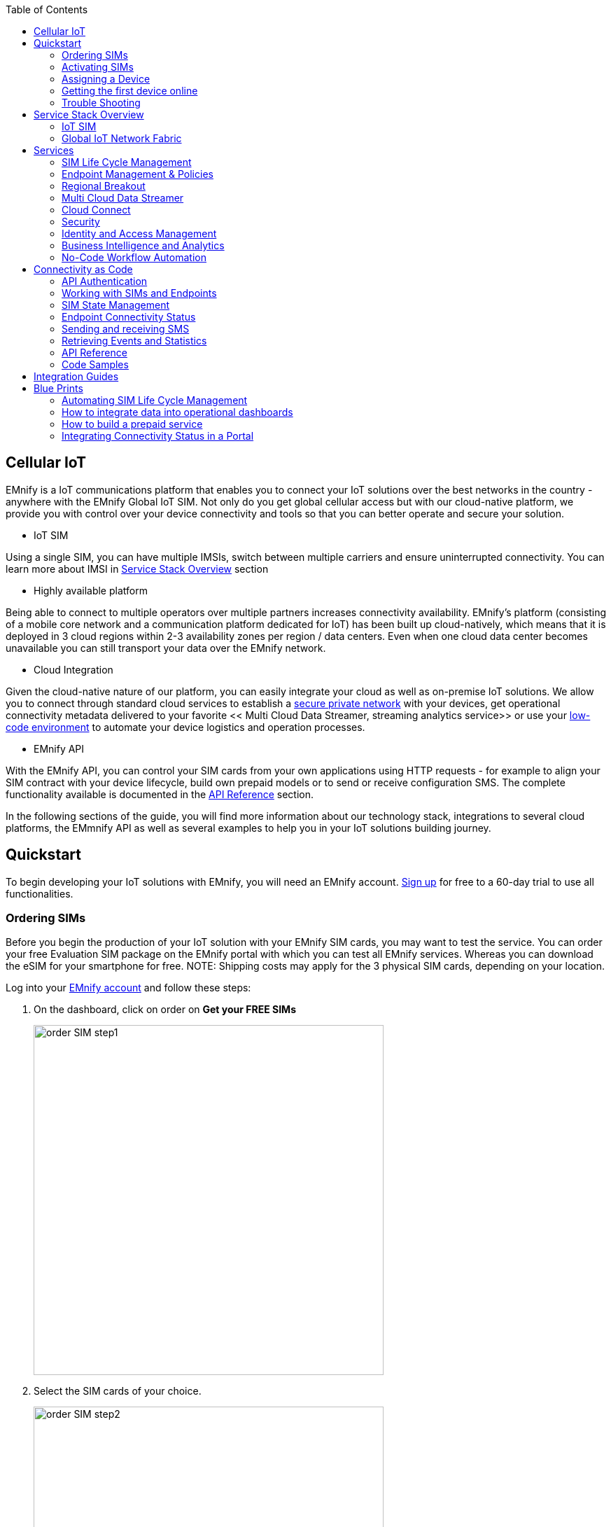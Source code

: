 :toc: left
:imagesdir: assets

== Cellular IoT
EMnify is a IoT communications platform that enables you to connect your IoT solutions over the best networks in the country - anywhere with the EMnify Global IoT SIM. Not only do you get global cellular access but with our cloud-native platform, we provide you with control over your device connectivity and tools so that you can better operate and secure your solution.

- IoT SIM

Using a single SIM, you can have multiple IMSIs, switch between multiple carriers and ensure uninterrupted connectivity. You can learn more about IMSI in <<Service Stack Overview>> section

- Highly available platform

Being able to connect to multiple operators over multiple partners increases connectivity availability. EMnify's platform (consisting of a mobile core network and a communication platform dedicated for IoT) has been built up cloud-natively, which means that it is deployed in 3 cloud regions within 2-3 availability zones per region / data centers. Even when one cloud data center becomes unavailable you can still transport your data over the EMnify network.

- Cloud Integration

Given the cloud-native nature of our platform, you can easily integrate your cloud as well as on-premise IoT solutions. We allow you to connect through standard cloud services to establish a <<Cloud Connect, secure private network>> with your devices, get operational connectivity metadata delivered to your favorite << Multi Cloud Data Streamer, streaming analytics service>> or use your <<No-Code Workflow, low-code environment>>  to automate your device logistics and operation processes.

- EMnify API

With the EMnify API, you can control your SIM cards from your own applications using HTTP requests - for example to align your SIM contract with your device lifecycle, build own prepaid models or to send or receive configuration SMS. The complete functionality available is documented in the <<API Reference, API Reference>> section. 

In the following sections of the guide, you will find more information about our technology stack, integrations to several cloud platforms, the EMmnify API as well as several examples to help you in your IoT solutions building journey.

== Quickstart
To begin developing your IoT solutions with EMnify, you will need an EMnify account. link:https://portal.emnify.com/sign/up?utm_source=dev-hub[Sign up] for free to a 60-day trial to use all functionalities.

=== Ordering SIMs
Before you begin the production of your IoT solution  with your EMnify SIM cards, you may want to test the service. You can order your free Evaluation SIM package  on the EMnify portal with which you can test all EMnify services. Whereas you can download the  eSIM for your smartphone for free.
NOTE: Shipping costs may apply for the 3 physical SIM cards, depending on your location.

Log into your link:https://portal.emnify.com[EMnify account] and follow these steps:

1. On the dashboard, click on order on *Get your FREE SIMs* 
+
image::order-SIM_step1.png[width=500, float="center"]
2. Select the SIM cards of your choice. 
+
image::order-SIM_step2.png[width=500, float="center"]
.. If you select physical SIM cards, you can further choose between 3in1 (no nano SIM) or 4in1 (with nano SIM).
+
image::order-SIM_step2.1.png[width=500, float="center"]
.. If you select the developer eSIM, you can directly download it into your eSIM compatible phone. You can find the instructions to do so in this link:https://www.emnify.com/en/developer-hub/emnify-developer-esim[blog post]
3. For the physical SIM cards, proceed to fill in your shipping details.
+
image::order-SIM_step3.png[width=500, float="center"]

4. Proceed to pay the shipping charges and you will be notified when the SIM cards will be shipped.
+
image::order-SIM_step4.png[width=500, float="center"]

=== Activating SIMs

Once you get your EMnify SIM, you need to activate it before you can start using it. You can activate your SIM using the EMnify Portal.

. To activate your SIM using the EMnify portal, login to your link: https://portal.emnify.com?utm_source=dev-hub[EMnify account]
On your dashboard, click *REGISTER* on the card Register your SIM cards.
+
image::register_sims.png[width=500, float="center"]

. If you have the evaluation SIM cards, you will have to register them one by one.
+
image::register_single_sim.png[width=500, float="center"]

. Now enter the Batch Identification Code (*BIC* 1) in the prompt. You can find the BIC1 on the back of your SIM card. 
+ 
image::BIC.png[width=250, float="center"]
+
NOTE: You can directly register the Evaluation SIM cards by scanning the QR code on them. The scanner will copy the BIC and take you to the EMnify portal to register the SIM.
+
image::QRScan.png[width=500, float="center"]

. If you have ordered more than 5 SIM cards, you need to batch register them using the *BIC2*.
+
image::register_batch_sim.png[width=500, float="center"]
+
image::register_sim_complete.png[width=500, float="center"]


NOTE: If you have a developer eSIM, the downloading process of an eSIM automatically registers it in our portal. 

=== Assigning a Device

After you activate a SIM, it is recommended to assign it to a device since it is a necessary step to get your devices online. 

To create a device, give it a name and assign a service and coverage policy. 
// Add link to service and coverage policy

image::create_device.png[width=500, float="center"]

If you plan on using your device right away, activate it. A monthly cost will be charged for each connected device. If you do not plan on using the device right away, select "leave disabled".

=== Getting the first device online

Any device equipped with a SIM card requires an APN (Access Point Name) configuration to establish a data session. Some devices and networks auto-detect the APN but for most cases you need to configure it. 

APN: `em` (or alternatively use `emnify`)

Further some Android / iOS based devices and cellular modules also need to be configured to allow for roaming. 

Select below your device type and model to see how to configure the APN.  

|===
|<<Cellular modules>> |<<GPS tracker>> | <<Industrial Routers>>  
|<<Android>> | <<iOS devices>> | 
|===


==== Cellular modules

|===
|<<Quectel cellular IoT modules, Quectel>> |<<u-Blox cellular IoT modules,u-Blox>> | <<General cellular IoT modules, Fibocom>>  
|<<General cellular IoT modules, Telit>>  | <<General cellular IoT modules, Sierra Wireless>> | <<General cellular IoT modules, Cinterion/Gemalto/Thales>> 
|<<General cellular IoT modules, SIMcom>>  | <<General cellular IoT modules, Sequans>> |
|===

===== Quectel cellular IoT modules 

_Applies to all Quectel modules: BG95, BG96, EG25, EG91, EG95, EC21, EC25, M65, M66, M95, MC60, BG77, BG600L_

 
With Quectel modules the APN can be set with the 3GPP standard command AT+CGDCONT  

`AT+CGDCONT=1,"IP","em",,`
 
Quectel also utilizes a vendor specific Command AT+QICSGP 

`AT+QICSGP=1,1,"em","","",1`

 
According to link:https://www.quectel.com/faqs/12-8-what-is-the-difference-between-cgdcont-and-qicsgp/[Quectel] the command AT+QICSGP shall be used when the internal TCP/UDP stack should be used – and it also allows to configure which bearer (CSD or GPRS) is used. GPRS must be used.  
 
For managing roaming Quectel also introduced the AT+QCFG command. The suggested setting is: 
 
`AT+QCFG="roamservice",2,1`

NOTE: Check your Quectel module AT command guide for more information.
Further you can also read about AT commands in our <<AT command guide>>. 

===== u-Blox cellular IoT modules


u-Blox supports the standard 3GPP command to set APNs via AT+CGDCONT 

`AT+CGDCONT=1,"IP","em",,` 
 
u-Blox also supports a vendor specific command to configure the APN for the initial EPS bearer. 

`AT+UCGDFLT=1,"IP","em"`

For roaming configuration u-blox modules utilize a vendor specific AT+UDCONF command. This enables automatic search in case the device cannot attach to a specific network.  

`AT+UDCONF=20,2`


NOTE: Check your u-Blox module AT command guide for more information.
Further you can also read about AT commands in our <<AT command guide>>. 


===== General cellular IoT modules

_Applies to a cellular module vendors: Fibocom, Telit, Sierra Wireless, SIMcom, Cinterion, Gemalto, Thales, Sequans_

The commands for configuring the APN settings are 3GPP standardized and all major cellular module manufacturer support the commands.   
 
The AT+CGDCONT command needs to be utilized to set the APN.  

`AT+CGDCONT=1,"IP","em",,`

NOTE: Check your AT command guide for further information or read 
link:https://portal.3gpp.org/desktopmodules/Specifications/SpecificationDetails.aspx?specificationId=1515[3GPP Technical Specification 27.007]. Further you can also read about AT commands in our <<AT command guide>>. 

==== GPS tracker

|===
|<<Teltonika GPS APN configuration, Teltonika>> |<<Ruptela GPS APN configuration,Ruptela>> | <<Concox GPS APN configuration, Concox>>  
|<<Coban GPS APN configuration, Coban>>  | <<Meitrack GPS APN configuration, Meitrack>> | <<Elinz GPS APN configuration, Elinz>> 
|<<Reachfar GPS APN configuratio, Reachfar>>  | <<Queclink GPS APN configuration, Queclink >> | <<Bitrek GPS APN configuration, Bitrek>>
|===

TIP: For other GPS vendors please consult the manual and configure the APN to be `em` or `emnify`.

===== Teltonika GPS APN configuration

link:https://wiki.teltonika-gps.com/view/Universal_Device_Test_Guide_V3.2[Source Teltonika GPS documentation]

_Applies to FMB110, FMB120, FM130, FMB140, FMC001, FMM001, FMC125, FMC130, FMC640, FMM125, FMM130, FMM640, FMP100, FMB001, FMB002, FMB003, FMB010_

Configuring the APN for Teltonika GPS trackers can be done through

. Teltonika Configurator over a USB, Bluetooth connection 
. Via the SMS console through the EMnify Portal (most simple) 
. via the EMnify SMS API or Zapier Integration (when automating the configuration) 

NOTE: Newer Teltonika GPS versions automatically detect the EMnify APN setting

When the GPS tracker is turned on for the first time after the SIM is installed it is showing the status `Attached` in the EMnify portal. At this point the device can receive SMS but not establish a data session unless the APN is setup or detected. 

The SMS command to set the APN is:
----
  setparam 2001:em 
----
(please note the two leading spaces) 

===== Ruptela GPS APN configuration

_Applies to HCV5, LCV5, Pro5, Trace5/NA, FM-Tco4 HCV/HCV 3G, FM-Tco4 LCV/LCV 3G, FM-Pro4/Pro4 3G, FM-Eco4/4+, FM-Eco4 light/light+/3G, FM-Eco4 S Series, FM-Eco4 T Series, FM-Plug4_ 

link:https://doc.ruptela.lt/display/AB/Tracking+devices[Source Ruptela Documentation] 

Configuring the APN for Ruptela GPS trackers can be done through

. Ruptela Device Center over a USB, Bluetooth connection 
. Via the SMS console through the EMnify Portal (most simple) 
. via the EMnify SMS API or Zapier Integration (when automating the configuration) 

When the GPS tracker is turned on for the first time after the SIM is installed it is showing the status `Attached` in the EMnify portal. At this point the device can receive SMS but not establish a data session unless the APN is setup or detected. 

The SMS command to set the APN for Ruptela GPS trackers is:
----
[SMSpassword] setconnection em
----
The [SMSpassword] can be setup in the Ruptela device center. IF it is not set then the SMSpassword can be omitted and the command is only

----
setconnection em
----

===== Concox GPS APN configuration
_Applies to JM-VL01, JM-VL02, JM-BL11, JM-VL03, JM-VL04, JM-LL01, JM-LL02, JM-LL301, X3,Wetrack140, Wetrack2, Wetrack lite, Bl10, GT06N, OB22, ET25, HVT001, EG02, JM-VG01U, JM-VG02U, JM-VG04Q, AT1-AT6, CT10, JM-LG01, JM-LG05, TBT100_ 


Configuring the APN for Concox GPS trackers can be done 

. Via the SMS console through the EMnify Portal (most simple) 
. via the EMnify SMS API or Zapier Integration (when automating the configuration) 

When the GPS tracker is turned on for the first time after the SIM is installed it is showing the status `Attached` in the EMnify portal. At this point the device can receive SMS but not establish a data session unless the APN is setup.

The SMS command to set the APN for Concox GPS trackers is:
----
APN em#
----

For some Concox models (e.g. TR02) the password (default 666666) needs to be send with the command
----
APN,666666,em#
----


===== Coban GPS APN configuration

_Applies to Coban TK104, GPS303X, GPS103X, GPS306X, LK209, ..._

Configuring the APN for Coban GPS trackers can be done 

. Via the SMS console through the EMnify Portal (most simple) 
. via the EMnify SMS API or Zapier Integration (when automating the configuration) 

When the GPS tracker is turned on for the first time after the SIM is installed it is showing the status `Attached` in the EMnify portal. At this point the device can receive SMS but not establish a data session unless the APN is setup and the GPRS service is activated.

To turn on GPSR 
----
gprs[your_password] 
----

The SMS command to set the APN for Coban GPS trackers is:
----
APN[your_password] em 
----

The default password is 123456. There are no spaces between gprs/APN and the password. 

===== Meitrack GPS APN configuration
_Applies to P88L, P99, MT90, T663L, T333, T366, T399, TS299L, TC68L, TC68SG, T622, K211G, T355G_
Configuring the APN for Meitrack GPS trackers can be done 

. via the Meitrack manager when 
. Via the SMS console through the EMnify Portal (most simple) 
. via the EMnify SMS API or Zapier Integration (when automating the configuration) 

When the GPS tracker is turned on for the first time after the SIM is installed it is showing the status `Attached` in the EMnify portal. At this point the device can receive SMS but not establish a data session unless the APN is setup. 

The SMS command to set the APN for Meitrack GPS trackers is:
----
0000,A81,em,,
----
Where 0000 is the default SMS password. 

On other devices the APN setting is done via the A21 command

----
666888,A21,1,server.meigps.com,8800,em,,
----
Where 666888 is the default superpassword (not the SMS password).

Both SMS and Superpassword can be changed and would then need to be replaced in the SMS command. 

===== Elinz GPS APN configuration

Configuring the APN for Elinz GPS trackers can be done 

. Via the SMS console through the EMnify Portal (most simple) 
. via the EMnify SMS API or Zapier Integration (when automating the configuration) 

When the GPS tracker is turned on for the first time after the SIM is installed it is showing the status `Attached` in the EMnify portal. At this point the device can receive SMS but not establish a data session unless the APN is setup. 

The SMS command to set the APN for Elinz GPS trackers is:

----
APN,em#
----

On other models the APN configuration is a little different

----
apn[password] em
----

Default password 123456. 


===== Reachfar GPS APN configuration

Configuring the APN for Reachfar GPS trackers can be done 

When the GPS tracker is turned on for the first time after the SIM is installed it is showing the status `Attached` in the EMnify portal. At this point the device can receive SMS but not establish a data session unless the APN is setup. 

_Applies to RF-V6+, RF-V8, RF-V8S, RF-V13, RF-V16, RF-V18, RF-V20_

The following two SMS commands need to send
----
123456,sos1,[yourphonenumber]# // Bind the tracker to a specific phone number e.g. 49173871878 (instead of +49173871878). 123456 is the default SMS password. 
apn,em,plmn,90143#  // Send this SMS from the phone
----

123456 is the default password. After setting the APN the GPS tracker needs to be rebooted. 

_Applies to RF-V26, RF-V26+, RF-V28, RF-V30, RF-V32, RF-V34, RF-V36, RF-V36, RF-V38, RF-V40, RF-V42, RF-V43，RF-V44, RF-V46_

The following two SMS commands need to send
----
pw,123456,center,[yourphonenumber]# // Bind tracker to specific phone. 123456 is the default password. 
apn,em# // Send this SMS from the phone
----

===== Queclink GPS APN configuration

Configuring the APN for Queclink GPS trackers can be done 

. Via the SMS console through the EMnify Portal (most simple) 
. via the EMnify SMS API or Zapier Integration (when automating the configuration) 

When the GPS tracker is turned on for the first time after the SIM is installed it is showing the status `Attached` in the EMnify portal. At this point the device can receive SMS but not establish a data session unless the APN is setup. 

The SMS command to set the APN for Queclink GPS trackers is:

----
AT+GTBSI=[password],em,,,,,,,0002$ // The password default is device model,e.g. gl200
----


===== Bitrek GPS APN configuration


Configuring the APN for Bitrek GPS trackers can be done 

. Via the SMS console through the EMnify Portal (most simple) 
. via the EMnify SMS API or Zapier Integration (when automating the configuration) 

When the GPS tracker is turned on for the first time after the SIM is installed it is showing the status `Attached` in the EMnify portal. At this point the device can receive SMS but not establish a data session unless the APN is setup. 


The SMS command to set the APN for Bitrek GPS trackers is:

----
setparam 0242 em
----

The Bitrek GPS tracker also utilize a roaming command (setparam 0917) together with a list of enabled networks (setparam 0020-0099). The following SMS commands need to be send

----
setparam 0917 1 // enable romaing in all networks as defined in the next SMS
setparam 0020 <MNC> // MNC is the mobile network code on which the device shall roam
setparam 0021 <MNC>
....
setparam 0099 <MNC>
----

All commands can be concatenated into one SMS (max. 160 characters) by using the ; as a delimiter.

----
setparam 0242 em; setparam 0917 1; setparam 0020 <MNC>; .....
----




==== Industrial Routers

_Applies to RUT240, RUT950, RUT955, RUTX09, RUTX11, RUTX12, RUTX14, RUTXR1, RUT360_ 

Newer firmware version of the Teltonika Routers should automatically detect the EMnify APN. Nevertheless, in case the APN is not correctly detected it can be configured with 3 methods 

1. With the Teltonika WebUI over Wifi, Ethernet 
2. Via the SMS console through the EMnify Portal (most simple) 
3. via the EMnify SMS API or Zapier Integration (when automating the configuration)   
 
[start=1]
1. APN configuration through the Teltonika Router WebUI 
+
Connect your PC through the routers Wi-Fi using the credentials provided on the device.  
Open the Teltonika WebUI http://192.168.1.1 and go to the Mobile configuration. Type in “em” in APN – there is no PIN configured on the SIM and no APN username or password required.  
 

2. Teltonika Networks Router APN configuration via SMS console / API or Zapier
+ 
link:https://wiki.teltonika-networks.com/view/SMS_Commands[Teltonika Documentation Source]
+
Make sure that the Router is powered on and the SIM card is inserted and activated. In the EMnify portal the device should show as `Attached`. 
+
The following SMS command need to be send to the device
---- 
cellular apn=em
----

==== Android

When setting up an Android device with an EMnify SIM you need to follow these 5 steps

. Go to Settings -> Mobile Network
. Go to Mobile data
. Enable roaming and go to Access Point Names (APN)
. Create a new APN with any name and configure the APN with "em"

[.float-group]
--
image::Android_01_Settings.jpg[width=250, float="left"]
image::Android_02_Mobile_Network.jpg[width=250, float="left"]
image::Android_03_Mobile_Data.jpg[width=250, float="left"]
image::Android_04_Create_Access_Point_name.jpg[width=250, float="left"]
image::Android_05_Configure_APN.jpg[width=250, float="left"]
--

==== iOS devices

When setting up an iOS device with an EMnify IoT SIM you need to follow 4 steps

. Go to Settings -> Mobile Data
. Click on the EMnify Data Plan (first one if regular SIM or secondary in case of eSIM) 
. Enable Roaming and Click on Mobile Data Network
. Set APN to em - leave anything else blank

[.float-group]
--
image::iOS_01_Settings.png[width=250, float="left"]
image::iOS_02_Mobile_Data.png[width=250, float="left"]
image::iOS_03_Mobile_Network.png[width=250, float="left"]
image::iOS_04_APN.png[width=250, float="left"]
--

=== Trouble Shooting

== Service Stack Overview

=== IoT SIM

==== Form factors

==== Developer eSIM

==== Multi IMSI

=== Global IoT Network Fabric

==== RAN Aggregation

==== Distributed Data Transport

===== Regional Breakout

===== VPN Connectivity

==== SMS

// ==== USSD

==== Voice

==== RAN Aggregation

==== Radio Access Types

The EMnify IoT SIM and platform supports all devices and modules using the following radio access technologies 

* <<2G (GSM/GPRS/Edge)>> - in more than 370 networks
* <<3G (UMTS/WCDMA/HPSA/HSDPA)>> - in more than 390 networks
* <<4G (LTE/LTE-A/LTE-CATXX)>> - in more than 310 networks
* <<5G (NR)>> - in 5+ networks
* <<LPWAN: LTE-M/NB-IoT, LTE-M (CAT-M1)>> - in more than 60 networks
* <<LPWAN: LTE-M/NB-IoT, NB-IoT (CAT-NB1, CAT-NB2)>> - in 12+ networks

When a device wants to connect with any of these radio technologies than the network needs to suport this technology as well as the device needs to support the frequency band which this network utilizes for this technology.  


===== 2G (GSM/GPRS/Edge)

GSM/GPRS is still one of the most dominant IoT technologies. Although the throughput is limited (GPRS max. 120kbps, Edge max. 1Mbps) it is more than sufficient for many IoT use cases. The modules are cheap ( <10$ ) and the coverage is widely available throughout the world in more than 200 countries. EMnify provides GSM/GPRS coverage in more than 370 GSM networks.

GSM/GPRS is easy to deploy for IoT use cases because there only 4 frequency bands utilized by operators for GSM/GPRS worldwide. 

In Americas

* B2 (1900MHz) 
* B5 (850MHz) 

In the rest of world 

* B3 (1800MHz) 
* B8 (900MHz)

Therefore, module manufacturers offer dual-band modules that can be used either in Americas or Rest of World - or Quadband modules that can be deployed globally. 

Nevertheless GSM/GPRS is being phased out in several countries to free up frequency band for newer technologies. link:https://www.emnify.com/en/resources/global-2g-phase-out[More than 60 networks have discontinued or announced to discontinue GSM technology]. 

===== 3G (UMTS/WCDMA/HPSA/HSDPA)

3G technologies like UMTS, WCDMA, HSDPA, HSUPA have been driven by the surge for more data speed. As an evolution of GSM, many parts of the GSM/GPRS core network and signaling are reused, where the most difference is in the radio part.

With more than 170 countries worldwide 3G/UMTS is still widely available. EMnify provides 3G/UMTS coverage in more than 390 networks. 

3G modules are easy to deploy - similar to 2G - as there are only 5 different frequency bands utilized by operators worlwide (with exception of Japan and China). Most UMTS modules therefore can be deployed worldwide.

* B1 (2100Mhz) - main UMTS band in the world
* B2 (1900Mhz) - used in Americas
* B4 (1700Mhz) - used in Americas
* B5 (850Mhz) - Australia / Americas
* B8 (900Mhz) - Europe 

For Europe a 900/2100 Mhz dual-band module is required.
For Americas a 850/1900 Mhz dual-band module is required. 

3G/UMTS is also being phased out by several network operators to make space for newer technologies - also check here the article on link:https://www.emnify.com/en/resources/global-2g-phase-out[GMS and UMTS networks that are being discontinued]


===== 4G (LTE/LTE-A/LTE-CATXX)

LTE is a 4G technology (another one would be Wimaxx - which never succeeded). With the evolution of LTE there have been different LTE categories established such as CAT-1, CAT-3, CAT-4, CAT-6, CAT-9, CAT-12 - mainly with increasing data throughput per category. 
While for consumer phones and broadband use cases the increase of throughput is relevant - the increasing costs for the modules have demanded for a lightweight LTE module for IoT use cases - which first led to CAT-1. 

LTE CAT-1 offers 10Mbps in downlink and 5Mbps in uplink - and is available with network operators wherever LTE is deployed. Because of its wide availability and the possibility to roam between operators without limitation LTE CAT-1 is widely used in IoT use cases.

Currently EMnify offers connectivity over LTE in more than 310 networks worldwide. 

The deployment of LTE devices in a global scale is more challenging than with GSM and UMTS because network operators worldwide have been using more than 27 different frequency bands. Most modules therefore only support specific regions where the device can be deployed.

Some main LTE-bands are

* B3 (1800 MHz) - Europe, Africa, APAC
* B7 (2600 MHz) - used in Americas, Europe, APAC
* B20 (800 MHz) - used in Europe, Asia
* B1 (2100 MHz) - Europe, Asia 
* B2 (1900 NHz) - Americas
* B4 (1700 Mhz) - Americas
* B5 (850 Mhz) - North America, APAC

TIP: Validate the frequency bands utilized by the operators in your deployment countries before deciding for a module. You can look up the utilized frequency bands link:https://www.frequencycheck.com/interfaces/lte[here] 


===== LPWAN: LTE-M/NB-IoT

While utilizing LTE infrastructure both NB-IoT and LTE-M are also part of the 5G standardization. Both technologies have been specified to meet the demand for IoT use cases in terms of: 

* Reduced cost - to enable mass production of cellular IoT devices
** removing unnecessary LTE features for IoT such as dual carrier, high modulations  
* Low power utilization - for battery powered use cases that require years of operation 
** introducing power saving features such as <<PSM>> and <<eDRX>>
** reducing the max. transmission power to less than 200mA to cater for battery max. current (GSM for example has 2A max power)
* Wider coverage - (+14dB for LTE-M and +20 for Nb-IoT sensitivity) for rural/indoor/underground use cases
** utilizing extended coverage feature with more retransmissions to ensure data gets delivered
* Smaller module size - to enable smaller device use cases

Because LTE-M and NB-IoT rely on LTE infrastructure they also utilize a multitude of different frequency bands - a total of 26 bands have been specified for their use. 
To deploy NB-IoT and LTE-M in multiple countries and regions the modules need to support the operator frequency bands. 

Cellular LPWAN modules come in different versions

* NB-IoT only or LTE-M only
* LTE-M/NB-IoT combined
* LTE-M/NB-IoT with 2G fallback and optional additional technologies (3G,4G)

As of today, roaming for NB-IoT is very limited between operators because of new charging models being implemented for NB-IoT. For LTE-M roaming usually works over regular LTE roaming - nevertheless some operators have limited the access to their LTE-M networks and the available features (PSM, eDRX).  

Check the EMnify LTE-M coverage, availability of PSM/eDRX and proposed frequency bands link:https://www.emnify.com/lte-m-coverage?hsLang=en[on our Website]. 


[.lead]
[#PSM]
Power-Save-Mode (PSM)

Jump to:

* <<PSM_CELL,Why cellular communication is not ideal for IoT>>
* <<PSM_WHAT,How does Power Save Mode work>>
* <<PSM_ROAMING, Roaming for Power Save mode>>
* <<PSM_AT_COMMANDS,AT Command calculation and examples for PSM settings>>
* 

[#PSM_CELL]
Cellular communication for smartphones usually requires low latency on downlink - in case you are being called your phone should ring right away. Because of this there are two things the device does which require power:

. continously listening to the radio if there is an incoming call
. transmitting location information to the network where it should be called - whenever it moves out of a tracking area and periodicly every 54 minutes 

[#PSM_WHAT]
For most IoT use cases a downlink-initiated channel is not required - it is usually the device that intiates the communication to send e.g. sensor data. Therefore, a Power Save Mode is introduced that allows the device to go to sleep in case it has nothing to send.

The Power Save mode has these characteristics

* the Power Save Mode is similar to a power off period during which the module only consumes a couple of &#x03BC;A
* the device tells the network for how long it is going periodically into PSM (timer T3412 extended)
* the device/module will not be reachable during PSM from the outside in downlink
* the device can wake up the module and send data (e.g. powerkey, interrupt or pin triggered)
* when the device wakes up it does not need to reattach and reestablishing a PDN connection (unless it has moved to a different tracking area)
* after the device wakes up it stays in idle mode for a configurable time (timer T3324) to listen for downlink messages (e.g. firmware updates)
* the actual time the device is then in Power Save Mode is T3412 extended - T3324

image:PSM.png[#PSM_Image].PSM and the 3412 and T3324 timers

NOTE: some modules (e.g. u-blox SARA-R4/SARA-N4) do not go into sleep mode when having a SIM enabled PIN. On EMnify SIMs the PIN is disabled. 



[#PSM_ROAMING]
Be aware that not all Nb-IoT and LTE-M networks have implemented PSM - and even when PSM is available with the local operator this does not mean that a roaming SIM can use it. This makes it very difficult for devices that are moving - in case they use PSM, and the new network does not support PSM - or only other timer configurations. We therefore regularly test the link:https://www.emnify.com/lte-m-coverage?hsLang=en[availability of PSM in our EMnify LTE-M roaming footprint.]

[#PSM_AT_COMMANDS]
The 3GPP defined AT command to configure PSM is `AT+CPSMS`m which sets the T3412 extended and T3324 timers. 

An example command is

`AT+CPSMS=1,,,01001110,00000101`

PSM will be enabled (`1`) and the desired value for T3412 extended is 140 hours (`01001110`) and the desired value for the T3324 timer is 10s (`01001110`). The network does not necessarily use the desired values but utilizes supported values that are close to the desired values. To read the effective PSM configuration use the command

`AT+CPSMS?`

There is a good calculator fon how to set the values for 3412 and T3324 available link:https://www.thalesgroup.com/en/markets/digital-identity-and-security/iot/resources/developers/psm-calculation-tool[from Thales, window=read-later]. 

Module vendors have also implemented module specific commands, e.g. Quectel

** `AT+QPSMS` extends PSM settings 
** `AT+QCFG=”psm/enter”,1` used to put the module immediately into PSM when the RRC connection is released (not waiting for T3324 to expire)
** `AT+QPSMEXTCFG` modem optimization command with different attributes such as making sure that PSM is randomized between different devices so they do not send data at the same time 

[.lead]
[#eDRX]
extended Discontinuous Reception (eDRX)

* <<eDRX_WHAT,How does eDRX work>>
* <<eDRX_ROAMING, Roaming with eDRX>>
* <<eDRX_AT_COMMANDS,AT Command examples for eDRX settings>>

[#eDRX_WHAT]
Whereas PSM is focused on uplink centric use cases, eDRX tries to reduce the power consumption for IoT Use cases that get downlink information. Regular smartphones are not continously listening on the radio for an incoming message but only every 1.28s or 2.56s which is called DRX (discontinous Reception). eDRX allows configuration of custom intervals of up to 40-175mins - depending on which configuration the visited network allows. 

image:eDRX.png[id=PSM].PSM and the 3412 and T3324 timers

[#eDRX_ROAMING]
As with PSM - not all NB-IoT and LTE-M networks support eDRX or the same timer configuration - and even if they do this does not guarantee that a roaming SIM card can utilize eDRX. We therefore also test and link:https://www.emnify.com/lte-m-coverage?hsLang=en[publish the eDRX availability on our LTE-M roaming footprint, window=read-later].  

[#eDRX_AT_COMMANDS]

The standard 3GPP defined AT-command to configure eDRX is `AT+CEDRXS`.

As an example the below command enables (`1`) eDRX for LTE-M (`4`) and an eDRX cycle of 143.36s (`1000`).

`AT+CEDRXS=1,4,"1000"`

The setting for NB-IoT would be `5` and the timer values are shown in below table

|===
| 0 0 0 0 | 5.12 seconds  
| 0 0 1 0  | 10.24 seconds
| 0 0 1 1  | 40.96 seconds
| 0 1 0 0  | 5.12 seconds  
| 0 0 1 0  | 61.44 seconds
| 0 1 0 1  | 81.92 seconds
| 0 1 1 0  | 102.4 seconds
| 0 1 1 1  | 122.88 seconds
| 1 0 0 0  | 143.36 seconds
| 1 0 0 1  | 163.84 seconds
| 1 0 1 0 | 327.68 seconds
| 1 0 1 1 | 655,36 seconds
| 1 1 0 0 | 1310.72 seconds
| 1 1 0 1 | 2621.44 seconds
| 1 1 1 0 | 5242.88 seconds
| 1 1 1 1 | 10485.76 seconds
|===

The network will respond with the actual effective interval. 

`+CEDRXS: [4,"1000","1000","0111"]` 

====== 5G (NR)

5G is the next major technology standard after LTE - which targets 3 different applications areas:

. enhanced Mobile Broadband (eMBB)
** with faster throughput upt 1Gps+ and more capacity in a local area
** utilizing mmWave bands (5Ghz+) for increased throughput
. Massive Machine Type communication (mMTC)
** targeted at IoT application where a multitude of devices are in the same location and need to communicate with low power
** LTE-M and NB-IoT often seen as decoupled from 5G to get earlier results will fusion with 5G mMTC
. Ultra Reliable Low Latency Communications (URLLC)
** for missing critical applications that require low latency and reliable data transmission 

As of today 5G is mainly adopted for eMBB use cases - using a 5G non-standalone (NSA) deployment - meaning that the air interface uses 5G technology whereas the core network is still 4G. 

EMnify has announced its first 5G roaming agreements in August 2020 and since then has reached agreements with more than a dozen network operators worldwide.

==== API & UI

==== Integrations

== Services

=== SIM Life Cycle Management

=== Endpoint Management & Policies

=== Regional Breakout

// Location based services

=== Multi Cloud Data Streamer

==== Events

==== Usage Data

=== Cloud Connect

==== Transit Gateway

==== IPSec

==== OpenVPN

=== Security

==== DNS

==== IMEI Lock

=== Identity and Access Management

=== Business Intelligence and Analytics

=== No-Code Workflow Automation

== Connectivity as Code

=== API Authentication

=== Working with SIMs and Endpoints

=== SIM State Management

=== Endpoint Connectivity Status

=== Sending and receiving SMS

=== Retrieving Events and Statistics

=== API Reference

=== Code Samples

==== Java SDK

==== Javascript

==== Python

== Integration Guides

// link integrations on website

== Blue Prints

=== Automating SIM Life Cycle Management

=== How to integrate data into operational dashboards

=== How to build a prepaid service

=== Integrating Connectivity Status in a Portal

// add matching content from blog
